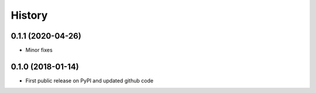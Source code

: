 .. :changelog:

History
=======

0.1.1 (2020-04-26)
------------------
* Minor fixes


0.1.0 (2018-01-14)
------------------
* First public release on PyPI and updated github code
